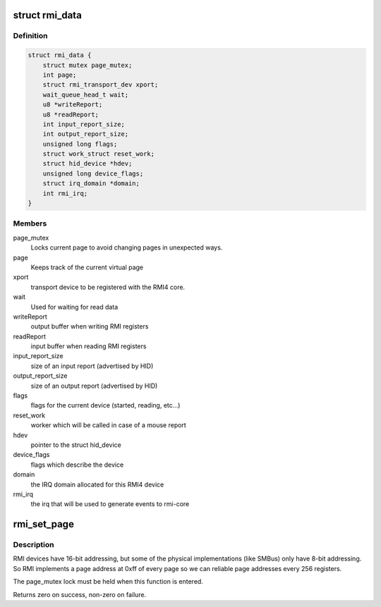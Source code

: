 .. -*- coding: utf-8; mode: rst -*-
.. src-file: drivers/hid/hid-rmi.c

.. _`rmi_data`:

struct rmi_data
===============

.. c:type:: struct rmi_data

    stores information for hid communication

.. _`rmi_data.definition`:

Definition
----------

.. code-block:: c

    struct rmi_data {
        struct mutex page_mutex;
        int page;
        struct rmi_transport_dev xport;
        wait_queue_head_t wait;
        u8 *writeReport;
        u8 *readReport;
        int input_report_size;
        int output_report_size;
        unsigned long flags;
        struct work_struct reset_work;
        struct hid_device *hdev;
        unsigned long device_flags;
        struct irq_domain *domain;
        int rmi_irq;
    }

.. _`rmi_data.members`:

Members
-------

page_mutex
    Locks current page to avoid changing pages in unexpected ways.

page
    Keeps track of the current virtual page

xport
    transport device to be registered with the RMI4 core.

wait
    Used for waiting for read data

writeReport
    output buffer when writing RMI registers

readReport
    input buffer when reading RMI registers

input_report_size
    size of an input report (advertised by HID)

output_report_size
    size of an output report (advertised by HID)

flags
    flags for the current device (started, reading, etc...)

reset_work
    worker which will be called in case of a mouse report

hdev
    pointer to the struct hid_device

device_flags
    flags which describe the device

domain
    the IRQ domain allocated for this RMI4 device

rmi_irq
    the irq that will be used to generate events to rmi-core

.. _`rmi_set_page`:

rmi_set_page
============

.. c:function:: int rmi_set_page(struct hid_device *hdev, u8 page)

    Set RMI page

    :param struct hid_device \*hdev:
        The pointer to the hid_device struct

    :param u8 page:
        The new page address.

.. _`rmi_set_page.description`:

Description
-----------

RMI devices have 16-bit addressing, but some of the physical
implementations (like SMBus) only have 8-bit addressing. So RMI implements
a page address at 0xff of every page so we can reliable page addresses
every 256 registers.

The page_mutex lock must be held when this function is entered.

Returns zero on success, non-zero on failure.

.. This file was automatic generated / don't edit.

